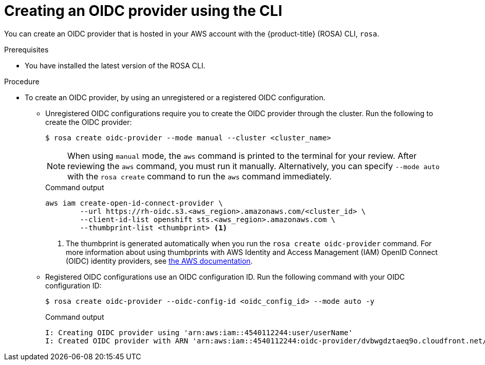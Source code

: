 // Module included in the following assemblies:
//
// * rosa_architecture/rosa-sts-about-iam-resources.adoc
// * rosa_architecture/rosa_policy_service_definition/rosa-oidc-overview.adoc

:_content-type: PROCEDURE
[id="rosa-sts-oidc-provider-for-operators-aws-cli_{context}"]
= Creating an OIDC provider using the CLI

You can create an OIDC provider that is hosted in your AWS account with the {product-title} (ROSA) CLI, `rosa`.

.Prerequisites

* You have installed the latest version of the ROSA CLI.

.Procedure

* To create an OIDC provider, by using an unregistered or a registered OIDC configuration.
** Unregistered OIDC configurations require you to create the OIDC provider through the cluster. Run the following to create the OIDC provider:
+
[source,terminal]
----
$ rosa create oidc-provider --mode manual --cluster <cluster_name>
----
+
[NOTE]
====
When using `manual` mode, the `aws` command is printed to the terminal for your review. After reviewing the `aws` command, you must run it manually. Alternatively, you can specify `--mode auto` with the `rosa create` command to run the `aws` command immediately.
====
+
.Command output
[source,terminal]
----
aws iam create-open-id-connect-provider \
	--url https://rh-oidc.s3.<aws_region>.amazonaws.com/<cluster_id> \
	--client-id-list openshift sts.<aws_region>.amazonaws.com \
	--thumbprint-list <thumbprint> <1>
----
<1> The thumbprint is generated automatically when you run the `rosa create oidc-provider` command. For more information about using thumbprints with AWS Identity and Access Management (IAM) OpenID Connect (OIDC) identity providers, see link:https://docs.aws.amazon.com/IAM/latest/UserGuide/id_roles_providers_create_oidc_verify-thumbprint.html[the AWS documentation].

** Registered OIDC configurations use an OIDC configuration ID. Run the following command with your OIDC configuration ID:
+
[source,terminal]
----
$ rosa create oidc-provider --oidc-config-id <oidc_config_id> --mode auto -y
----
+
.Command output
[source,terminal]
----
I: Creating OIDC provider using 'arn:aws:iam::4540112244:user/userName'
I: Created OIDC provider with ARN 'arn:aws:iam::4540112244:oidc-provider/dvbwgdztaeq9o.cloudfront.net/241rh9ql5gpu99d7leokhvkp8icnalpf'
----
